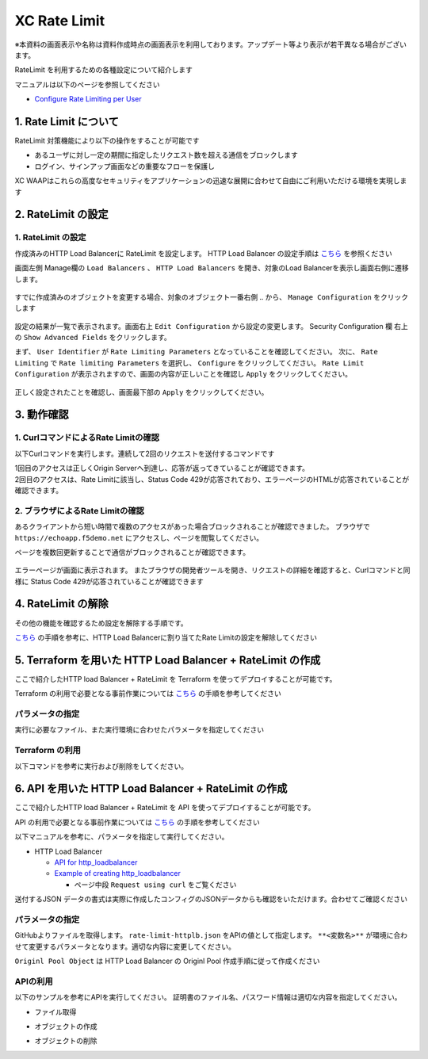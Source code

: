 XC Rate Limit
####

※本資料の画面表示や名称は資料作成時点の画面表示を利用しております。アップデート等より表示が若干異なる場合がございます。

RateLimit を利用するための各種設定について紹介します

マニュアルは以下のページを参照してください

- `Configure Rate Limiting per User <https://docs.cloud.f5.com/docs/how-to/advanced-security/user-rate-limit>`__

1. Rate Limit について
====

RateLimit 対策機能により以下の操作をすることが可能です

- あるユーザに対し一定の期間に指定したリクエスト数を超える通信をブロックします
- ログイン、サインアップ画面などの重要なフローを保護し

XC WAAPはこれらの高度なセキュリティをアプリケーションの迅速な展開に合わせて自由にご利用いただける環境を実現します

2. RateLimit の設定
====

1. RateLimit の設定
----

作成済みのHTTP Load Balancerに RateLimit を設定します。
HTTP Load Balancer の設定手順は `こちら <https://f5j-dc-waap.readthedocs.io/ja/latest/class1/module03/module03.html>`__ を参照ください

画面左側 Manage欄の ``Load Balancers`` 、 ``HTTP Load Balancers`` を開き、対象のLoad Balancerを表示し画面右側に遷移します。

   .. image:: ../module06/media/dcs-edit-lb.jpg
       :width: 400

すでに作成済みのオブジェクトを変更する場合、対象のオブジェクト一番右側 ``‥`` から、 ``Manage Configuration`` をクリックします

   .. image:: ../module06/media/dcs-edit-lb2.jpg
       :width: 400

設定の結果が一覧で表示されます。画面右上 ``Edit Configuration`` から設定の変更します。 
Security Configuration 欄 右上の ``Show Advanced Fields`` をクリックします。

まず、 ``User Identifier`` が ``Rate Limiting Parameters`` となっていることを確認してください。
次に、 ``Rate Limiting`` で ``Rate limiting Parameters`` を選択し、 ``Configure`` をクリックしてください。
``Rate Limit Configuration`` が表示されますので、画面の内容が正しいことを確認し ``Apply`` をクリックしてください。

   .. image:: ./media/dcs-edit-lb-ratelimit.jpg
       :width: 400

正しく設定されたことを確認し、画面最下部の ``Apply`` をクリックしてください。

   .. image:: ./media/dcs-edit-lb-ratelimit2.jpg
       :width: 400




3. 動作確認
====

1. CurlコマンドによるRate Limitの確認
----

以下Curlコマンドを実行します。連続して2回のリクエストを送付するコマンドです

.. code-block:: bash
  :linenos:
  :caption: Curl コマンドを使った https://echoapp.f5demo.net への接続結果

  $ curl -vks https://echoapp.f5demo.net ; curl -vks https://echoapp.f5demo.net ;

  # 1回目のアクセスは正常に接続した結果が表示されます

  ** 省略 **

  > GET / HTTP/2
  > Host: echoapp.f5demo.net
  > User-Agent: curl/7.58.0

  ** 省略 **

  < HTTP/2 200
  < content-type: application/json
  
  ** 省略 **

  {"request":{"headers":[["host","app1.test10demo.xyz"],["user-agent","curl/7.58.0"],["accept","*/*"],["x-forwarded-for","18.178.83.1"],["x-forwarded-proto","https"],["x-envoy-external-address","18.178.83.1"],["x-request-id","c470fbb8-d762-496d-b8e1-a209a6410824"],["content-length","0"]],"status":0,"httpversion":"1.1","method":"GET","scheme":"http","uri":"/","requestText":"","fullPath":"/"},"network":{"clientPort":"57697","clientAddress":"103.135.56.116","serverAddress":"192.168.16.2","serverPort":"80"},"ssl":{"isHttps":false},"session":{"requestId":"0938eca4764809603c95fe4984c6fc4e","connection":"1445","connectionNumber":"1"},"environment":{"hostname":"echoapp"}}* Rebuilt URL to: https://echoapp.f5demo.net/
  
  # 2回目のアクセスは正常に接続した結果が表示されます
  
  ** 省略 **

  > GET / HTTP/2
  > Host: echoapp.f5demo.net
  > User-Agent: curl/7.58.0
  
  ** 省略 **

  < HTTP/2 429
  < content-type: text/html; charset=UTF-8

  ** 省略 **

  <!-- Body -->
  <div class="error-body">
    <h1>
    Error 429 - Too Many Requests
    </h1>

  ** 省略 **


| 1回目のアクセスは正しくOrigin Serverへ到達し、応答が返ってきていることが確認できます。
| 2回目のアクセスは、Rate Limitに該当し、Status Code 429が応答されており、エラーページのHTMLが応答されていることが確認できます。

2. ブラウザによるRate Limitの確認
----

あるクライアントから短い時間で複数のアクセスがあった場合ブロックされることが確認できました。
ブラウザで ``https://echoapp.f5demo.net`` にアクセスし、ページを閲覧してください。

ページを複数回更新することで通信がブロックされることが確認できます。

   .. image:: ./media/dcs-ratelimit-browser.jpg
       :width: 400

エラーページが画面に表示されます。
またブラウザの開発者ツールを開き、リクエストの詳細を確認すると、Curlコマンドと同様に Status Code 429が応答されていることが確認できます


4. RateLimit の解除
====

その他の機能を確認するため設定を解除する手順です。

`こちら <https://f5j-dc-waap.readthedocs.io/ja/latest/class1/module08/module08.html#ratelimit>`__ の手順を参考に、HTTP Load Balancerに割り当てたRate Limitの設定を解除してください

   .. image:: ./media/dcs-ratelimit-disable.jpg
       :width: 400

5. Terraform を用いた HTTP Load Balancer + RateLimit の作成
====

ここで紹介したHTTP load Balancer + RateLimit を Terraform を使ってデプロイすることが可能です。

Terraform の利用で必要となる事前作業については `こちら <https://f5j-dc-waap.readthedocs.io/ja/latest/class1/module03/module03.html>`__ の手順を参考してください

パラメータの指定
----

実行に必要なファイル、また実行環境に合わせたパラメータを指定してください

.. code-block:: bash
  :linenos:
  :caption: terraform 実行前作業

  $ git clone https://github.com/BeF5/f5j-dc-waap-automation
  $ cd f5j-dc-waap-automation/terraform/rate-limit

  $ vi terraform.tfvars
  # ** 環境に合わせて適切な内容に変更してください **
  api_p12_file     = "**/path/to/p12file**"        // Path for p12 file downloaded from VoltConsole
  api_url          = "https://**api url**"     // API URL for your tenant

  # 本手順のサンプルで表示したパラメータの場合、以下のようになります 
  myns             = "**your namespace**"      // Name of your namespace
  op_name          = "demo-origin-pool"        // Name of Origin Pool
  pool_port        = "80"                      // Port Number
  server_name1     = "**your target fqdn1**"   // Target Server FQDN1
  server_name2     = "**your target fqdn1**"   // Target Server FQDN2
  httplb_name      = "demo-echo-lb"            // Name of HTTP LoadBalancer
  mydomain         = ["echoapp.f5demo.net"]    // Domain name to be exposed
  
  cert             = "string///**base 64 encode SSL Certificate**"  // SSL Certificate for HTTPS access
  private_key      = "string///**base 64 encode SSL Private Key**"  // SSL Private Key for HTTPS access

Terraform の利用
----

以下コマンドを参考に実行および削除をしてください。

.. code-block:: bash
  :linenos:
  :caption: terraform の実行・削除

  # 実行前事前作業
  $ terraform init
  $ terraform plan

  # 設定のデプロイ
  $ terraform apply

  # 設定の削除
  $ terraform destroy


6. API を用いた HTTP Load Balancer + RateLimit の作成
====

ここで紹介したHTTP load Balancer + RateLimit を API を使ってデプロイすることが可能です。

API の利用で必要となる事前作業については `こちら <https://f5j-dc-waap.readthedocs.io/ja/latest/class1/module03/module03.html>`__ の手順を参考してください

以下マニュアルを参考に、パラメータを指定して実行してください。

- HTTP Load Balancer

  - `API for http_loadbalancer <https://docs.cloud.f5.com/docs/api/views-http-loadbalancer>`__
  - `Example of creating http_loadbalancer <https://docs.cloud.f5.com/docs/reference/api-ref/ves-io-schema-views-http_loadbalancer-api-create>`__

    - ページ中段 ``Request using curl`` をご覧ください

送付するJSON データの書式は実際に作成したコンフィグのJSONデータからも確認をいただけます。合わせてご確認ください

パラメータの指定
----

GitHubよりファイルを取得します。 ``rate-limit-httplb.json`` をAPIの値として指定します。
``**<変数名>**`` が環境に合わせて変更するパラメータとなります。適切な内容に変更してください。

``Originl Pool Object`` は HTTP Load Balancer の Originl Pool 作成手順に従って作成ください

APIの利用
----

以下のサンプルを参考にAPIを実行してください。
証明書のファイル名、パスワード情報は適切な内容を指定してください。

- ファイル取得

.. code-block:: bash
  :linenos:
  :caption: APIによるオブジェクトの作成

  $ git clone https://github.com/BeF5/f5j-dc-waap-automation
  $ cd f5j-dc-waap-automation/api/rate-limit

- オブジェクトの作成

.. code-block:: bash
  :linenos:
  :caption: APIによるオブジェクトの作成 (HTTP Load Balancer の Origin Pool 設定ファイルを指定)

  # Originl Pool の作成 (HTTP LoadBalancer のパラメータを指定)
  $ curl -k https://**tenant_name**.console.ves.volterra.io/api/config/namespaces/**namespace**/origin_pools \
       --cert **/path/to/api_credential.p12-file**:**password** \
       --cert-type P12 \
       -X POST \
       -d @../http-load-balancer/base-origin-pool.json

  # HTTP LB の作成
  $ curl -k https://**tenant_name**.console.ves.volterra.io/api/config/namespaces/**namespace**/http_loadbalancers \
       --cert **/path/to/api_credential.p12-file**:**password** \
       --cert-type P12 \
       -X POST \
       -d @rate-limit-httplb.json


- オブジェクトの削除

.. code-block:: bash
  :linenos:
  :caption: APIによるオブジェクトの削除

  # HTTP LB の削除
  $ curl -k https://**tenant_name**.console.ves.volterra.io/api/config/namespaces/**namespace**/http_loadbalancers/**httplb_name** \
       --cert **/path/to/api_credential.p12-file**:**password** \
       --cert-type P12 \
       -X DELETE

  # Origin Pool の削除
  $ curl -k https://**tenant_name**.console.ves.volterra.io/api/config/namespaces/**namespace**/origin_pools/**op_name** \
       --cert **/path/to/api_credential.p12-file**:**password** \
       --cert-type P12 \
       -X DELETE

